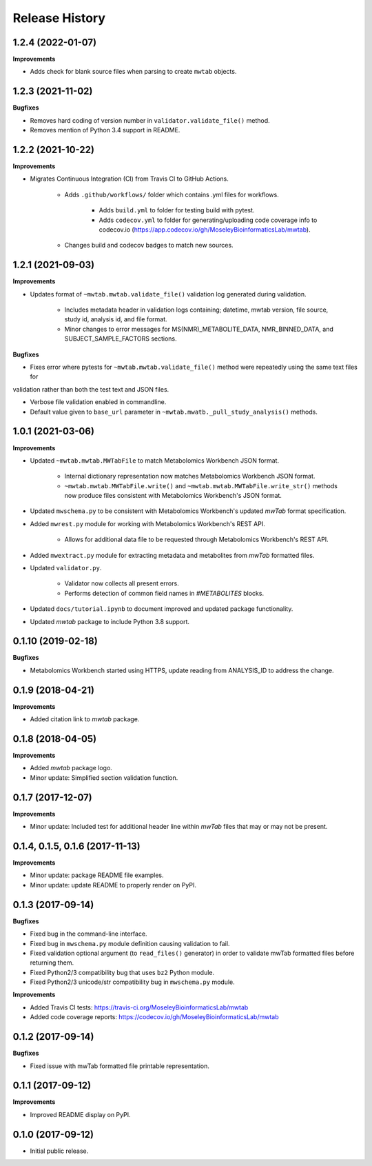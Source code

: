 Release History
===============


1.2.4 (2022-01-07)
~~~~~~~~~~~~~~~~~~

**Improvements**

- Adds check for blank source files when parsing to create ``mwtab`` objects.


1.2.3 (2021-11-02)
~~~~~~~~~~~~~~~~~~

**Bugfixes**

- Removes hard coding of version number in ``validator.validate_file()`` method.

- Removes mention of Python 3.4 support in README.


1.2.2 (2021-10-22)
~~~~~~~~~~~~~~~~~~

**Improvements**

- Migrates Continuous Integration (CI) from Travis CI to GitHub Actions.

    - Adds ``.github/workflows/`` folder which contains .yml files for workflows.

        - Adds ``build.yml`` to folder for testing build with pytest.

        - Adds ``codecov.yml`` to folder for generating/uploading code coverage info to codecov.io
          (https://app.codecov.io/gh/MoseleyBioinformaticsLab/mwtab).

    - Changes build and codecov badges to match new sources.


1.2.1 (2021-09-03)
~~~~~~~~~~~~~~~~~~

**Improvements**

- Updates format of ``~mwtab.mwtab.validate_file()`` validation log generated during validation.

    - Includes metadata header in validation logs containing; datetime, mwtab version, file source, study id, analysis
      id, and file format.

    - Minor changes to error messages for MS(NMR)_METABOLITE_DATA, NMR_BINNED_DATA, and SUBJECT_SAMPLE_FACTORS sections.

**Bugfixes**

- Fixes error where pytests for ``~mwtab.mwtab.validate_file()`` method were repeatedly using the same text files for
validation rather than both the test text and JSON files.

- Verbose file validation enabled in commandline.

- Default value given to ``base_url`` parameter in ``~mwtab.mwatb._pull_study_analysis()`` methods.


1.0.1 (2021-03-06)
~~~~~~~~~~~~~~~~~~

**Improvements**

- Updated ``~mwtab.mwtab.MWTabFile`` to match Metabolomics Workbench JSON
  format.

    - Internal dictionary representation now matches Metabolomics Workbench
      JSON format.
    - ``~mwtab.mwtab.MWTabFile.write()`` and
      ``~mwtab.mwtab.MWTabFile.write_str()`` methods now produce files
      consistent with Metabolomics Workbench's JSON format.

- Updated ``mwschema.py`` to be consistent with Metabolomics Workbench's
  updated `mwTab` format specification.

- Added ``mwrest.py`` module for working with Metabolomics Workbench's REST API.

    - Allows for additional data file to be requested through Metabolomics
      Workbench's REST API.

- Added ``mwextract.py`` module for extracting metadata and metabolites from
  `mwTab` formatted files.

- Updated ``validator.py``.

    - Validator now collects all present errors.
    - Performs detection of common field names in `#METABOLITES` blocks.

- Updated ``docs/tutorial.ipynb`` to document improved and updated package
  functionality.

- Updated `mwtab` package to include Python 3.8 support.


0.1.10 (2019-02-18)
~~~~~~~~~~~~~~~~~~~

**Bugfixes**

- Metabolomics Workbench started using HTTPS,
  update reading from ANALYSIS_ID to address the change.


0.1.9 (2018-04-21)
~~~~~~~~~~~~~~~~~~

**Improvements**

- Added citation link to `mwtab` package.


0.1.8 (2018-04-05)
~~~~~~~~~~~~~~~~~~

**Improvements**

- Added `mwtab` package logo.
- Minor update: Simplified section validation function.


0.1.7 (2017-12-07)
~~~~~~~~~~~~~~~~~~

**Improvements**

- Minor update: Included test for additional header line within `mwTab` files
  that may or may not be present.


0.1.4, 0.1.5, 0.1.6 (2017-11-13)
~~~~~~~~~~~~~~~~~~~~~~~~~~~~~~~~

**Improvements**

- Minor update: package README file examples. 
- Minor update: update README to properly render on PyPI.


0.1.3 (2017-09-14)
~~~~~~~~~~~~~~~~~~

**Bugfixes**

- Fixed bug in the command-line interface.
- Fixed bug in ``mwschema.py`` module definition causing validation to fail.
- Fixed validation optional argument (to ``read_files()`` generator) in order
  to validate mwTab formatted files before returning them.
- Fixed Python2/3 compatibility bug that uses ``bz2`` Python module.
- Fixed Python2/3 unicode/str compatibility bug in ``mwschema.py`` module.

**Improvements**

- Added Travis CI tests: https://travis-ci.org/MoseleyBioinformaticsLab/mwtab
- Added code coverage reports: https://codecov.io/gh/MoseleyBioinformaticsLab/mwtab


0.1.2 (2017-09-14)
~~~~~~~~~~~~~~~~~~

**Bugfixes**

- Fixed issue with mwTab formatted file printable representation.


0.1.1 (2017-09-12)
~~~~~~~~~~~~~~~~~~

**Improvements**

- Improved README display on PyPI.


0.1.0 (2017-09-12)
~~~~~~~~~~~~~~~~~~

- Initial public release.
